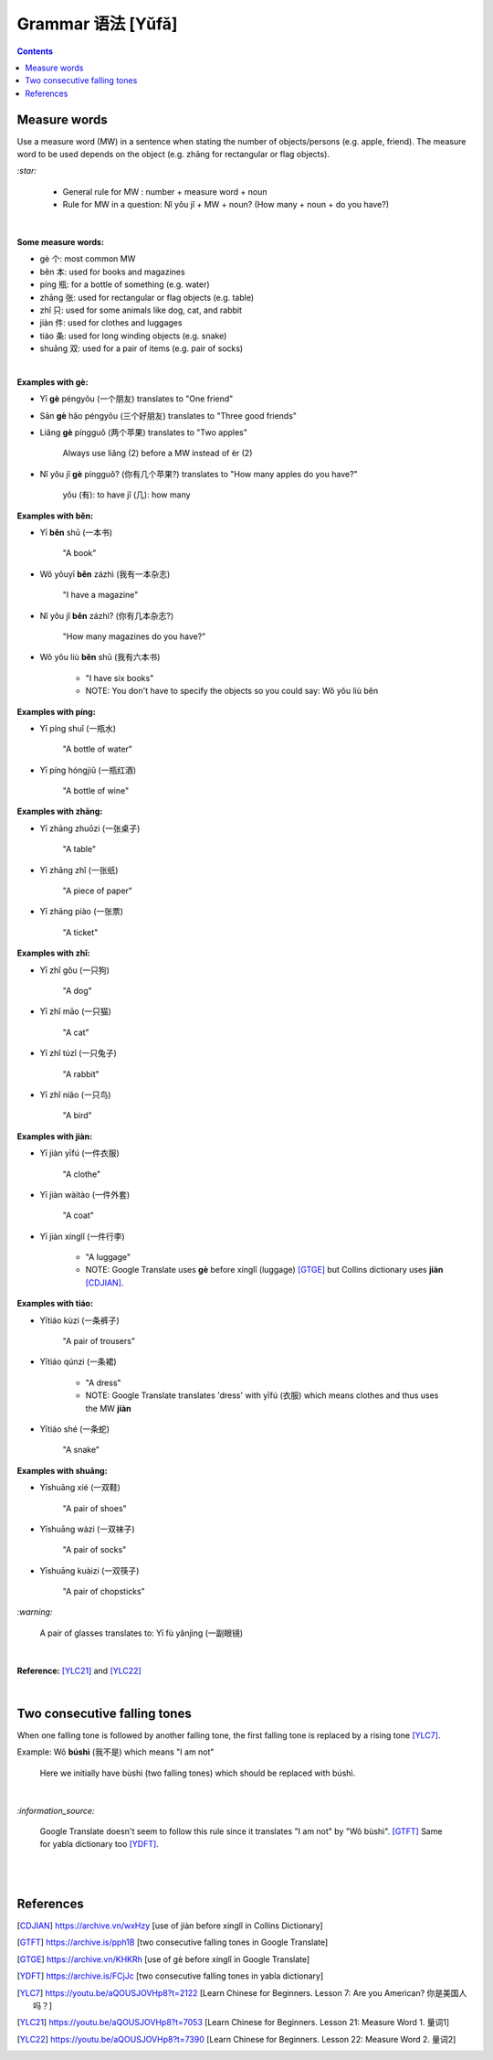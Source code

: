 ==================
Grammar 语法 [Yǔfǎ]
==================
.. contents:: **Contents**
   :depth: 3
   :local:
   :backlinks: top
   
Measure words
=============
Use a measure word (MW) in a sentence when stating the number of objects/persons (e.g. apple, friend).
The measure word to be used depends on the object (e.g. zhāng for rectangular or 
flag objects).


`:star:`

   - General rule for MW : number + measure word + noun
   - Rule for MW in a question: Nǐ yǒu jǐ + MW + noun? (How many + noun + do you have?)

|

**Some measure words:**

- gè 个: most common MW
- běn 本: used for books and magazines
- píng 瓶: for a bottle of something (e.g. water)
- zhāng 张: used for rectangular or flag objects (e.g. table)
- zhǐ 只: used for some animals like dog, cat, and rabbit
- jiàn 件: used for clothes and luggages
- tiáo 条: used for long winding objects (e.g. snake)
- shuāng 双: used for a pair of items (e.g. pair of socks)

|

**Examples with gè:**

- Yī **gè** péngyǒu (一个朋友) translates to "One friend"
- Sān **gè** hǎo péngyǒu (三个好朋友) translates to "Three good friends"
- Liǎng **gè** píngguǒ (两个苹果) translates to "Two apples"

   Always use liǎng (2) before a MW instead of èr (2)
- Nǐ yǒu jǐ **gè** píngguǒ? (你有几个苹果?) translates to "How many apples do you have?"

   yǒu (有): to have
   jǐ (几): how many

**Examples with běn:**

- Yī **běn** shū (一本书)

   "A book"
- Wǒ yǒuyī **běn** zázhì (我有一本杂志)

   "I have a magazine"
- Nǐ yǒu jǐ **běn** zázhì? (你有几本杂志?)

   "How many magazines do you have?"
- Wǒ yǒu liù **běn** shū (我有六本书)

   - "I have six books"
   - NOTE: You don't have to specify the objects so you could say: Wǒ yǒu liù běn

**Examples with píng:**

- Yī píng shuǐ (一瓶水)

   "A bottle of water"
- Yī píng hóngjiǔ (一瓶红酒)

   "A bottle of wine"

**Examples with zhāng:**

- Yī zhāng zhuōzi (一张桌子)

   "A table"
- Yī zhāng zhǐ (一张纸)

   "A piece of paper"
- Yī zhāng piào (一张票)

   "A ticket"

**Examples with zhǐ:**

- Yī zhǐ gǒu (一只狗)

   "A dog"
- Yī zhǐ māo (一只猫)

   "A cat"
- Yī zhǐ tùzǐ (一只兔子)

   "A rabbit"
- Yī zhǐ niǎo (一只鸟)

   "A bird"

**Examples with jiàn:**

- Yī jiàn yīfú (一件衣服)

   "A clothe"
- Yī jiàn wàitào (一件外套)

   "A coat"
- Yī jiàn xínglǐ (一件行李)

   - "A luggage"
   - NOTE: Google Translate uses **gè** before xínglǐ (luggage) [GTGE]_ but Collins dictionary uses **jiàn** [CDJIAN]_.

**Examples with tiáo:**

- Yītiáo kùzi (一条裤子)

   "A pair of trousers"
- Yītiáo qúnzi (一条裙)

   - "A dress"
   - NOTE: Google Translate translates 'dress' with yīfú (衣服) which means clothes and thus uses the MW **jiàn**
- Yītiáo shé (一条蛇)

   "A snake"

**Examples with shuāng:**

- Yīshuāng xié (一双鞋)

   "A pair of shoes"
- Yīshuāng wàzi (一双袜子)

   "A pair of socks"
- Yīshuāng kuàizi (一双筷子)

   "A pair of chopsticks"

`:warning:`

   A pair of glasses translates to: Yī fù yǎnjìng (一副眼镜)

|

**Reference:** [YLC21]_ and [YLC22]_

|
 
Two consecutive falling tones
=============================
When one falling tone is followed by another falling tone, the first falling tone is replaced by a rising tone [YLC7]_.
 
Example: Wǒ **búshì** (我不是) which means "I am not"

   Here we initially have bùshì (two falling tones) which should be replaced with búshì.

|

`:information_source:`

   Google Translate doesn't seem to follow this rule since it translates "I am not" by "Wǒ bùshì". [GTFT]_
   Same for yabla dictionary too [YDFT]_.
   
|
|
 
References
==========

.. [CDJIAN] https://archive.vn/wxHzy [use of jiàn before xínglǐ in Collins Dictionary]
.. [GTFT] https://archive.is/pph1B [two consecutive falling tones in Google Translate]
.. [GTGE] https://archive.vn/KHKRh [use of gè before xínglǐ in Google Translate]
.. [YDFT] https://archive.is/FCjJc [two consecutive falling tones in yabla dictionary]
.. [YLC7] https://youtu.be/aQOUSJOVHp8?t=2122 [Learn Chinese for Beginners. Lesson 7: Are you American?  你是美国人吗？]
.. [YLC21] https://youtu.be/aQOUSJOVHp8?t=7053 [Learn Chinese for Beginners. Lesson 21: Measure Word 1. 量词1]
.. [YLC22] https://youtu.be/aQOUSJOVHp8?t=7390 [Learn Chinese for Beginners. Lesson 22: Measure Word 2. 量词2]
 
